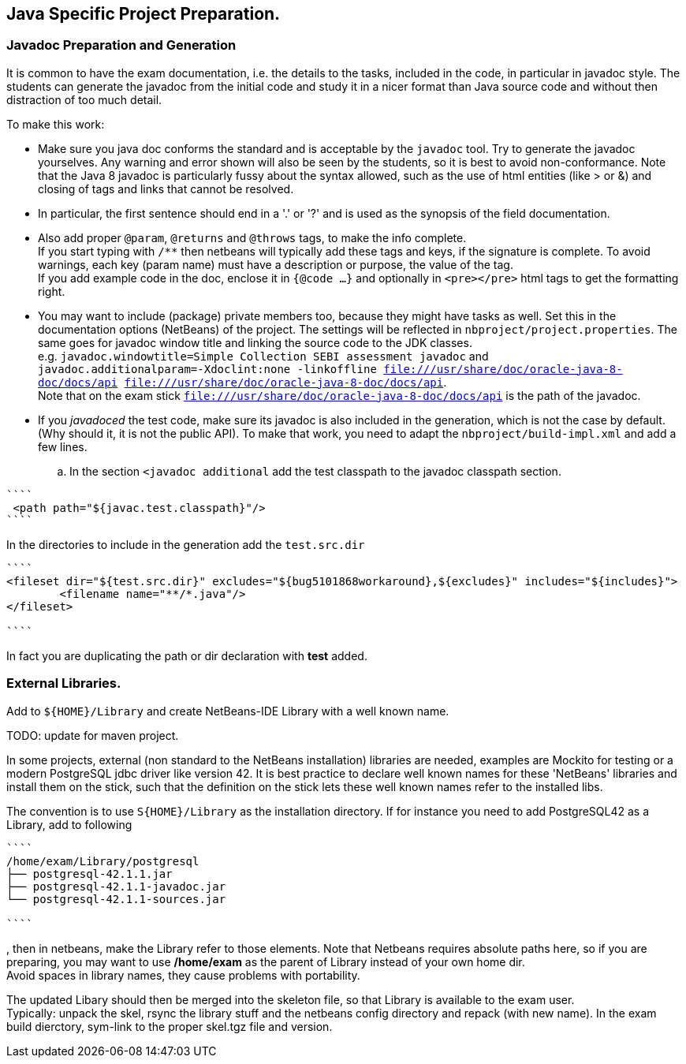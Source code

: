 == Java Specific Project Preparation.

=== Javadoc Preparation and Generation
It is common to have the exam documentation, i.e. the details to the tasks, included in the code, in particular in javadoc style. The students can generate the javadoc from the initial code and study it in a nicer format than Java source code and without then distraction of too much detail.

To make this work:

* Make sure you java doc conforms the standard and is acceptable by the `javadoc` tool. Try to generate the javadoc yourselves. Any warning and error shown will also be seen by the students, so it is best to avoid non-conformance. Note that the Java 8  javadoc is particularly fussy about the syntax allowed, such as the use of html entities (like > or &) and closing of tags and links that cannot be resolved. +
* In particular, the first sentence should end in a '.' or '?' and is used as the synopsis of the field documentation.
* Also add proper `@param`, `@returns` and `@throws` tags, to make the info complete. +
If you start typing with `/**` then netbeans will typically add these tags and keys, if the signature is complete. To avoid warnings, each key (param name) must have a description or purpose, the value of the tag. +
If you add example code in the doc, enclose it in `{@code ...}` and optionally in `<pre></pre>` html tags to get the formatting right.
* You may want to include (package) private members too, because they might have tasks as well. Set this in the documentation options (NetBeans) of the project. The settings will be reflected in `nbproject/project.properties`. The same goes for javadoc window title  and linking the source code to the JDK classes. +
  e.g. `javadoc.windowtitle=Simple Collection SEBI assessment javadoc` and +
  `javadoc.additionalparam=-Xdoclint:none -linkoffline  file:///usr/share/doc/oracle-java-8-doc/docs/api file:///usr/share/doc/oracle-java-8-doc/docs/api`. +
Note that on the exam stick `file:///usr/share/doc/oracle-java-8-doc/docs/api` is the path of the javadoc.
* If you _javadoced_ the test code, make sure its javadoc is also included in the generation, which is not the case by default. (Why should it, it is not the public API). To make that work, you need to adapt the `nbproject/build-impl.xml` and add a few lines.

.. In the section `<javadoc additional` add the test classpath to the javadoc classpath section.
[addclasspath]
----
````
 <path path="${javac.test.classpath}"/>
````
----

In the directories to include in the generation  add the `test.src.dir`
----
````
<fileset dir="${test.src.dir}" excludes="${bug5101868workaround},${excludes}" includes="${includes}">
        <filename name="**/*.java"/>
</fileset>

````
----
In fact you are duplicating the path or dir declaration with *test* added.


=== External Libraries.
Add to `${HOME}/Library` and create NetBeans-IDE Library with a well known name.


TODO: update for maven project.

In some projects, external (non standard to the NetBeans installation) libraries are needed, examples are
Mockito for testing or a modern PostgreSQL jdbc driver like version 42. It is best practice to declare well known names for these 'NetBeans' libraries and install them on the stick, such that the definition on the stick lets these well known names refer to the installed libs.

The convention is to use `S{HOME}/Library` as the installation directory.
If for instance you need to add PostgreSQL42 as a Library,  add to following
----
````
/home/exam/Library/postgresql
├── postgresql-42.1.1.jar
├── postgresql-42.1.1-javadoc.jar
└── postgresql-42.1.1-sources.jar

````
----
, then in netbeans, make the Library refer to those elements. Note that Netbeans requires absolute paths here, so if you are preparing, you may want to use */home/exam* as the parent of Library instead of your own home dir. +
Avoid spaces in library names, they cause problems with portability.

The updated Libary should then be merged into the skeleton file, so  that Library is available to the exam user. +
Typically: unpack the skel, rsync the library stuff and the netbeans config directory and repack (with new name). In the exam build dierctory, sym-link to the proper skel.tgz file and version.
